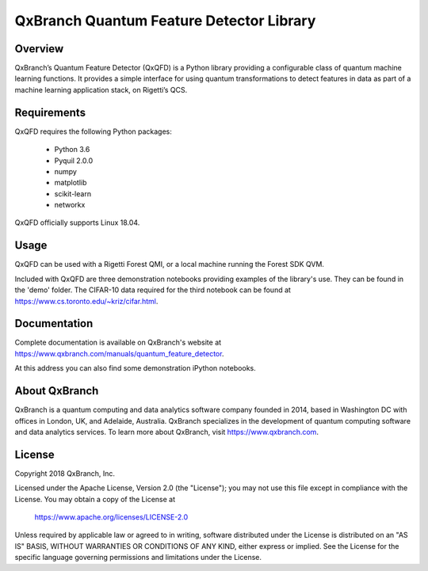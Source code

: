 .. Copyright 2018 QxBranch, Inc.

QxBranch Quantum Feature Detector Library
*****************************************

Overview
--------

QxBranch’s Quantum Feature Detector (QxQFD) is a Python library providing a configurable class of quantum machine
learning functions. It provides a simple interface for using quantum transformations to detect features in data as part
of a machine learning application stack, on Rigetti’s QCS.

Requirements
------------

QxQFD requires the following Python packages:

 - Python 3.6
 - Pyquil 2.0.0
 - numpy
 - matplotlib
 - scikit-learn
 - networkx

QxQFD officially supports Linux 18.04.

Usage
-----

QxQFD can be used with a Rigetti Forest QMI, or a local machine running the Forest SDK QVM.

Included with QxQFD are three demonstration notebooks providing examples of the library's use. They can be found in the
'demo' folder. The CIFAR-10 data required for the third notebook can be found at 
https://www.cs.toronto.edu/~kriz/cifar.html.

Documentation
-------------

Complete documentation is available on QxBranch's website at https://www.qxbranch.com/manuals/quantum_feature_detector.

At this address you can also find some demonstration iPython notebooks.

About QxBranch
--------------

QxBranch is a quantum computing and data analytics software company founded in 2014, based in Washington DC with offices
in London, UK, and Adelaide, Australia. QxBranch specializes in the development of quantum computing software and data
analytics services. To learn more about QxBranch, visit https://www.qxbranch.com.

License
-------

Copyright 2018 QxBranch, Inc.

Licensed under the Apache License, Version 2.0 (the "License");
you may not use this file except in compliance with the License.
You may obtain a copy of the License at

    https://www.apache.org/licenses/LICENSE-2.0

Unless required by applicable law or agreed to in writing, software
distributed under the License is distributed on an "AS IS" BASIS,
WITHOUT WARRANTIES OR CONDITIONS OF ANY KIND, either express or implied.
See the License for the specific language governing permissions and
limitations under the License.
